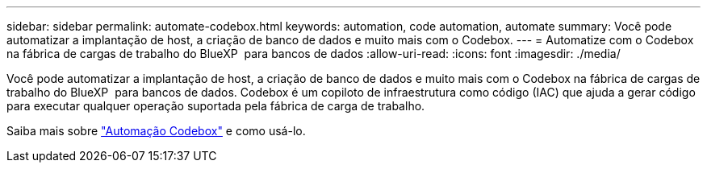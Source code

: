 ---
sidebar: sidebar 
permalink: automate-codebox.html 
keywords: automation, code automation, automate 
summary: Você pode automatizar a implantação de host, a criação de banco de dados e muito mais com o Codebox. 
---
= Automatize com o Codebox na fábrica de cargas de trabalho do BlueXP  para bancos de dados
:allow-uri-read: 
:icons: font
:imagesdir: ./media/


[role="lead"]
Você pode automatizar a implantação de host, a criação de banco de dados e muito mais com o Codebox na fábrica de cargas de trabalho do BlueXP  para bancos de dados. Codebox é um copiloto de infraestrutura como código (IAC) que ajuda a gerar código para executar qualquer operação suportada pela fábrica de carga de trabalho.

Saiba mais sobre link:https://docs.netapp.com/us-en/workload-setup-admin/codebox-automation.html["Automação Codebox"^] e como usá-lo.
